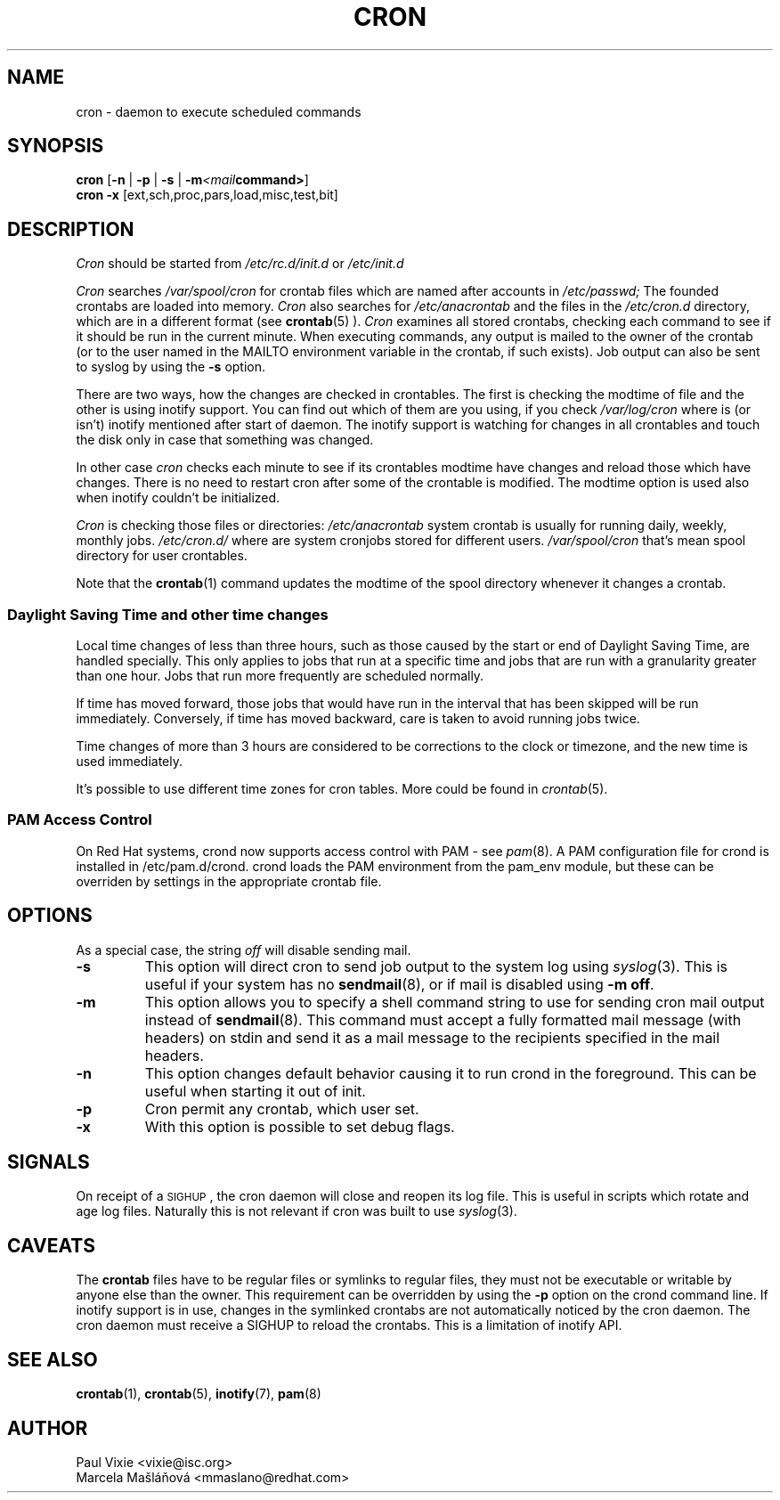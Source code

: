 .\"/* Copyright 1988,1990,1993,1996 by Paul Vixie
.\" * All rights reserved
.\" */
.\" 
.\" Copyright (c) 2004 by Internet Systems Consortium, Inc. ("ISC")
.\" Copyright (c) 1997,2000 by Internet Software Consortium, Inc.
.\"
.\" Permission to use, copy, modify, and distribute this software for any
.\" purpose with or without fee is hereby granted, provided that the above
.\" copyright notice and this permission notice appear in all copies.
.\"
.\" THE SOFTWARE IS PROVIDED "AS IS" AND ISC DISCLAIMS ALL WARRANTIES
.\" WITH REGARD TO THIS SOFTWARE INCLUDING ALL IMPLIED WARRANTIES OF
.\" MERCHANTABILITY AND FITNESS.  IN NO EVENT SHALL ISC BE LIABLE FOR
.\" ANY SPECIAL, DIRECT, INDIRECT, OR CONSEQUENTIAL DAMAGES OR ANY DAMAGES
.\" WHATSOEVER RESULTING FROM LOSS OF USE, DATA OR PROFITS, WHETHER IN AN
.\" ACTION OF CONTRACT, NEGLIGENCE OR OTHER TORTIOUS ACTION, ARISING OUT
.\" OF OR IN CONNECTION WITH THE USE OR PERFORMANCE OF THIS SOFTWARE.
.\"
.\" $Id: cron.8,v 1.8 2004/01/23 19:03:32 vixie Exp $
.\" 
.TH CRON "8" "December 2009" "Marcela Mašláňová" "Cronie Users' Manual"
.SH NAME
cron \- daemon to execute scheduled commands
.SH SYNOPSIS
.B cron
.RB [ -n " | " -p " | " -s " | " -m \fP\fI<mail command>\fP\fB ]
.br
.B cron
.B -x 
.RB [ext,sch,proc,pars,load,misc,test,bit]
.br
.SH DESCRIPTION
.I Cron
should be started from 
.I /etc/rc.d/init.d 
or 
.I /etc/init.d
. It will return immediately, so you don't need to start it with '&'. 
.PP
.I Cron
searches 
.I /var/spool/cron 
for crontab files which are named after accounts in
.I /etc/passwd;
The founded crontabs are loaded into memory.
.I Cron
also searches for 
.I /etc/anacrontab
and the files in the 
.I /etc/cron.d 
directory, which are in a different format (see
.BR crontab (5)
).
.I Cron
examines all stored crontabs, checking each command to see if it should be
run in the current minute. When executing 
commands, any output is mailed to the owner of the crontab (or to the user
named in the MAILTO environment variable in the crontab, if such exists).
Job output can also be sent to syslog by using the
.B "\-s"
option.
.PP
There are two ways, how the changes are checked in crontables. The first
is checking the modtime of file and the other is using inotify support.
You can find out which of them are you using, if you check 
.I /var/log/cron
where is (or isn't) inotify mentioned after start of daemon. The inotify support
is watching for changes in all crontables and touch the disk only in case
that something was changed.
.PP
In other case
.I cron
checks each minute to see if its crontables modtime have changes and reload
those which have changes. There is no need to restart cron after some of the
crontable is modified. The modtime option is used also when inotify couldn't be initialized.
.PP
.I Cron
is checking those files or directories:
.IR /etc/anacrontab
system crontab is usually for running daily, weekly, monthly jobs.
.BR
.IR /etc/cron.d/
where are system cronjobs stored for different users.
.BR
.IR /var/spool/cron
that's mean spool directory for user crontables.

Note that the
.BR crontab (1)
command updates the modtime of the spool directory whenever it changes a
crontab.
.PP 
.SS Daylight Saving Time and other time changes
Local time changes of less than three hours, such as those caused
by the start or end of Daylight Saving Time, are handled specially.
This only applies to jobs that run at a specific time and jobs that
are run with a granularity greater than one hour.  Jobs that run
more frequently are scheduled normally.
.PP
If time has moved forward, those jobs that would have run in the
interval that has been skipped will be run immediately.
Conversely, if time has moved backward, care is taken to avoid running
jobs twice.
.PP
Time changes of more than 3 hours are considered to be corrections to
the clock or timezone, and the new time is used immediately.
.PP
It's possible to use different time zones for cron tables. More could
be found in
.IR crontab (5).
.SS PAM Access Control
On Red Hat systems, crond now supports access control with PAM - see 
.IR pam (8).
A PAM configuration file for crond is installed in /etc/pam.d/crond.
crond loads the PAM environment from the pam_env module, but these
can be overriden by settings in the appropriate crontab file.
.SH "OPTIONS"
As a special case, the string
.I "off"
will disable sending mail.
.TP
.B "\-s"
This option will direct cron to send job output to the system log using
.IR syslog (3).
This is useful if your system has no
.BR sendmail (8),
or if mail is disabled using
.BR "\-m off".
.TP
.B "\-m"
This option allows you to specify a shell command string to use for sending cron mail
output instead of
.BR sendmail (8).
This command must accept a fully formatted mail message (with headers) on stdin and send it
as a mail message to the recipients specified in the mail headers.
.TP
.B "\-n"
This option changes default behavior causing it to run crond in the foreground.  This can be
useful when starting it out of init.
.TP
.B "\-p"
Cron permit any crontab, which user set.
.TP
.B "\-x"
With this option is possible to set debug flags.
.SH SIGNALS
On receipt of a \s-2SIGHUP\s+2, the cron daemon will close and reopen its
log file.  This is useful in scripts which rotate and age log files.  
Naturally this is not relevant if cron was built to use
.IR syslog (3).
.SH CAVEATS
The
.BR crontab
files have to be regular files or symlinks to regular files, they must not be executable
or writable by anyone else than the owner.
This requirement can be overridden by using the \fB-p\fP option on the crond command line.
If inotify support is in use, changes in the symlinked crontabs are not automatically
noticed by the cron daemon. The cron daemon must receive a SIGHUP to reload the crontabs.
This is a limitation of inotify API.

.SH "SEE ALSO"
.BR crontab (1),
.BR crontab (5),
.BR inotify (7),
.BR pam (8)
.SH AUTHOR
.nf
Paul Vixie <vixie@isc.org>
Marcela Mašláňová <mmaslano@redhat.com>
